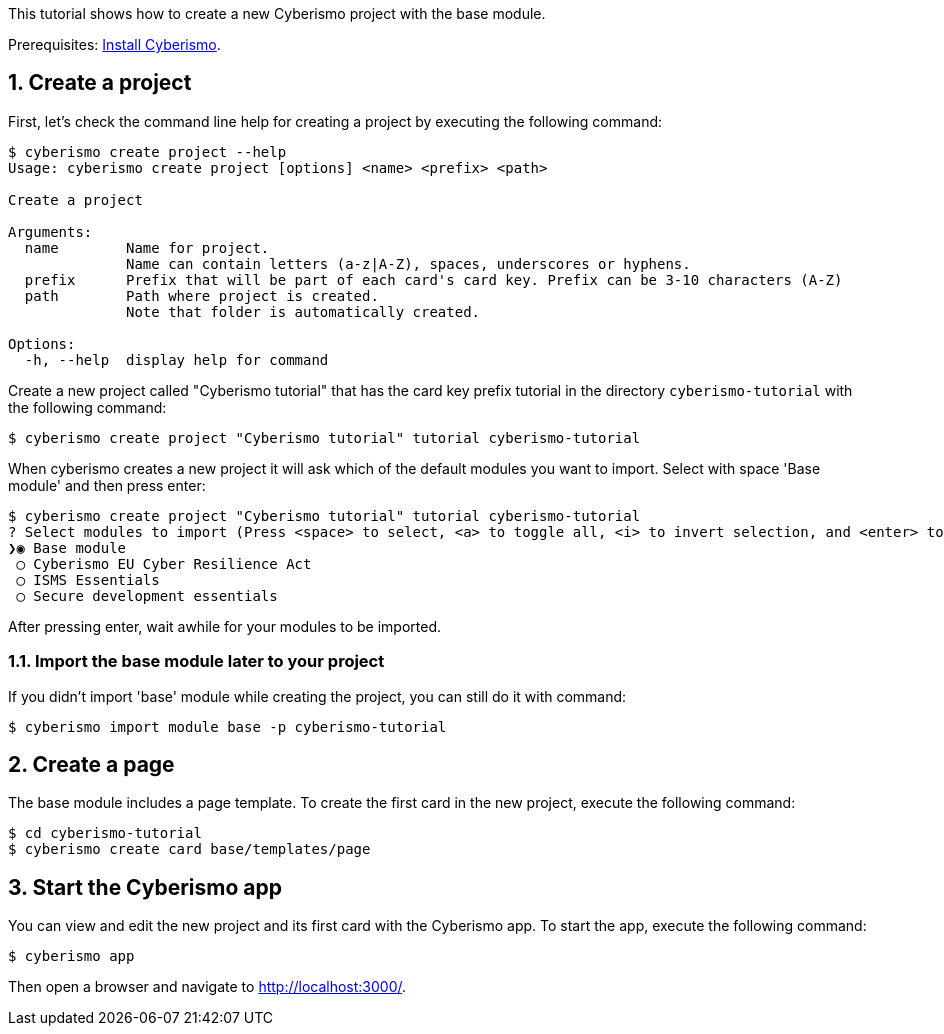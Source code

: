 :sectnums:
This tutorial shows how to create a new Cyberismo project with the base module.

Prerequisites: xref:docs_13.adoc[Install Cyberismo].

== Create a project

First, let's check the command line help for creating a project by executing the following command:

[source,console]
----
$ cyberismo create project --help
Usage: cyberismo create project [options] <name> <prefix> <path>

Create a project

Arguments:
  name        Name for project.
              Name can contain letters (a-z|A-Z), spaces, underscores or hyphens.
  prefix      Prefix that will be part of each card's card key. Prefix can be 3-10 characters (A-Z)
  path        Path where project is created.
              Note that folder is automatically created.

Options:
  -h, --help  display help for command
----

Create a new project called "Cyberismo tutorial" that has the card key prefix tutorial in the directory `cyberismo-tutorial` with the following command:

[source,console]
----
$ cyberismo create project "Cyberismo tutorial" tutorial cyberismo-tutorial
----

When cyberismo creates a new project it will ask which of the default modules you want to import. Select with space 'Base module' and then press enter:

[source,console]
----
$ cyberismo create project "Cyberismo tutorial" tutorial cyberismo-tutorial
? Select modules to import (Press <space> to select, <a> to toggle all, <i> to invert selection, and <enter> to proceed)
❯◉ Base module
 ◯ Cyberismo EU Cyber Resilience Act
 ◯ ISMS Essentials
 ◯ Secure development essentials
----

After pressing enter, wait awhile for your modules to be imported.

=== Import the base module later to your project

If you didn't import 'base' module while creating the project, you can still do it with command:

[source,console]
----
$ cyberismo import module base -p cyberismo-tutorial
----

== Create a page

The base module includes a page template. To create the first card in the new project, execute the following command:

[source,console]
----
$ cd cyberismo-tutorial
$ cyberismo create card base/templates/page
----

== Start the Cyberismo app

You can view and edit the new project and its first card with the Cyberismo app. To start the app, execute the following command:

[source,console]
----
$ cyberismo app
----

Then open a browser and navigate to http://localhost:3000/.